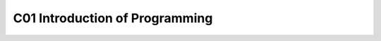 ************************************
C01 Introduction of Programming
************************************
